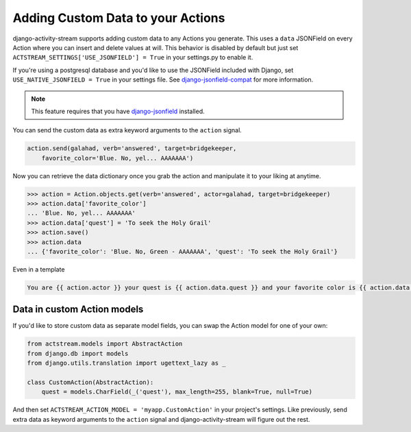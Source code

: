 .. _custom-data:

Adding Custom Data to your Actions
==================================

django-activity-stream supports adding custom data to any Actions you generate.
This uses a ``data`` JSONField on every Action where you can insert and delete
values at will. This behavior is disabled by default but just set
``ACTSTREAM_SETTINGS['USE_JSONFIELD'] = True`` in your settings.py to enable
it.

If you're using a postgresql database and you'd like to use the JSONField
included with Django, set ``USE_NATIVE_JSONFIELD = True`` in your settings file.
See
`django-jsonfield-compat <https://github.com/kbussell/django-jsonfield-compat#installation>`_
for more information.


.. note::

    This feature requires that you have `django-jsonfield <https://bitbucket.org/schinckel/django-jsonfield/>`_ installed.

You can send the custom data as extra keyword arguments to the ``action`` signal.

.. code-block:: python

    action.send(galahad, verb='answered', target=bridgekeeper,
        favorite_color='Blue. No, yel... AAAAAAA')


Now you can retrieve the data dictionary once you grab the action and manipulate it to your liking at anytime.

.. code-block:: python

    >>> action = Action.objects.get(verb='answered', actor=galahad, target=bridgekeeper)
    >>> action.data['favorite_color']
    ... 'Blue. No, yel... AAAAAAA'
    >>> action.data['quest'] = 'To seek the Holy Grail'
    >>> action.save()
    >>> action.data
    ... {'favorite_color': 'Blue. No, Green - AAAAAAA', 'quest': 'To seek the Holy Grail'}

Even in a template

.. code-block:: django

    You are {{ action.actor }} your quest is {{ action.data.quest }} and your favorite color is {{ action.data.favorite_color }}

Data in custom Action models
----------------------------

If you'd like to store custom data as separate model fields, you can swap the
Action model for one of your own:

.. code-block:: django

    from actstream.models import AbstractAction
    from django.db import models
    from django.utils.translation import ugettext_lazy as _

    class CustomAction(AbstractAction):
        quest = models.CharField(_('quest'), max_length=255, blank=True, null=True)


And then set ``ACTSTREAM_ACTION_MODEL = 'myapp.CustomAction'`` in your
project's settings. Like previously, send extra data as keyword arguments to
the ``action`` signal and django-activity-stream will figure out the rest.

